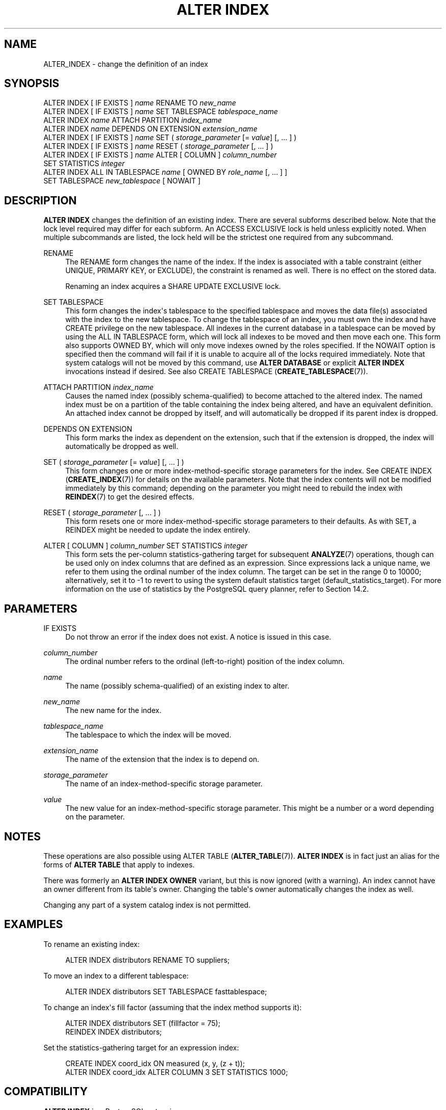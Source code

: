 '\" t
.\"     Title: ALTER INDEX
.\"    Author: The PostgreSQL Global Development Group
.\" Generator: DocBook XSL Stylesheets vsnapshot <http://docbook.sf.net/>
.\"      Date: 2024
.\"    Manual: PostgreSQL 12.22 Documentation
.\"    Source: PostgreSQL 12.22
.\"  Language: English
.\"
.TH "ALTER INDEX" "7" "2024" "PostgreSQL 12.22" "PostgreSQL 12.22 Documentation"
.\" -----------------------------------------------------------------
.\" * Define some portability stuff
.\" -----------------------------------------------------------------
.\" ~~~~~~~~~~~~~~~~~~~~~~~~~~~~~~~~~~~~~~~~~~~~~~~~~~~~~~~~~~~~~~~~~
.\" http://bugs.debian.org/507673
.\" http://lists.gnu.org/archive/html/groff/2009-02/msg00013.html
.\" ~~~~~~~~~~~~~~~~~~~~~~~~~~~~~~~~~~~~~~~~~~~~~~~~~~~~~~~~~~~~~~~~~
.ie \n(.g .ds Aq \(aq
.el       .ds Aq '
.\" -----------------------------------------------------------------
.\" * set default formatting
.\" -----------------------------------------------------------------
.\" disable hyphenation
.nh
.\" disable justification (adjust text to left margin only)
.ad l
.\" -----------------------------------------------------------------
.\" * MAIN CONTENT STARTS HERE *
.\" -----------------------------------------------------------------
.SH "NAME"
ALTER_INDEX \- change the definition of an index
.SH "SYNOPSIS"
.sp
.nf
ALTER INDEX [ IF EXISTS ] \fIname\fR RENAME TO \fInew_name\fR
ALTER INDEX [ IF EXISTS ] \fIname\fR SET TABLESPACE \fItablespace_name\fR
ALTER INDEX \fIname\fR ATTACH PARTITION \fIindex_name\fR
ALTER INDEX \fIname\fR DEPENDS ON EXTENSION \fIextension_name\fR
ALTER INDEX [ IF EXISTS ] \fIname\fR SET ( \fIstorage_parameter\fR [= \fIvalue\fR] [, \&.\&.\&. ] )
ALTER INDEX [ IF EXISTS ] \fIname\fR RESET ( \fIstorage_parameter\fR [, \&.\&.\&. ] )
ALTER INDEX [ IF EXISTS ] \fIname\fR ALTER [ COLUMN ] \fIcolumn_number\fR
    SET STATISTICS \fIinteger\fR
ALTER INDEX ALL IN TABLESPACE \fIname\fR [ OWNED BY \fIrole_name\fR [, \&.\&.\&. ] ]
    SET TABLESPACE \fInew_tablespace\fR [ NOWAIT ]
.fi
.SH "DESCRIPTION"
.PP
\fBALTER INDEX\fR
changes the definition of an existing index\&. There are several subforms described below\&. Note that the lock level required may differ for each subform\&. An
ACCESS EXCLUSIVE
lock is held unless explicitly noted\&. When multiple subcommands are listed, the lock held will be the strictest one required from any subcommand\&.
.PP
RENAME
.RS 4
The
RENAME
form changes the name of the index\&. If the index is associated with a table constraint (either
UNIQUE,
PRIMARY KEY, or
EXCLUDE), the constraint is renamed as well\&. There is no effect on the stored data\&.
.sp
Renaming an index acquires a
SHARE UPDATE EXCLUSIVE
lock\&.
.RE
.PP
SET TABLESPACE
.RS 4
This form changes the index\*(Aqs tablespace to the specified tablespace and moves the data file(s) associated with the index to the new tablespace\&. To change the tablespace of an index, you must own the index and have
CREATE
privilege on the new tablespace\&. All indexes in the current database in a tablespace can be moved by using the
ALL IN TABLESPACE
form, which will lock all indexes to be moved and then move each one\&. This form also supports
OWNED BY, which will only move indexes owned by the roles specified\&. If the
NOWAIT
option is specified then the command will fail if it is unable to acquire all of the locks required immediately\&. Note that system catalogs will not be moved by this command, use
\fBALTER DATABASE\fR
or explicit
\fBALTER INDEX\fR
invocations instead if desired\&. See also
CREATE TABLESPACE (\fBCREATE_TABLESPACE\fR(7))\&.
.RE
.PP
ATTACH PARTITION \fIindex_name\fR
.RS 4
Causes the named index (possibly schema\-qualified) to become attached to the altered index\&. The named index must be on a partition of the table containing the index being altered, and have an equivalent definition\&. An attached index cannot be dropped by itself, and will automatically be dropped if its parent index is dropped\&.
.RE
.PP
DEPENDS ON EXTENSION
.RS 4
This form marks the index as dependent on the extension, such that if the extension is dropped, the index will automatically be dropped as well\&.
.RE
.PP
SET ( \fIstorage_parameter\fR [= \fIvalue\fR] [, \&.\&.\&. ] )
.RS 4
This form changes one or more index\-method\-specific storage parameters for the index\&. See
CREATE INDEX (\fBCREATE_INDEX\fR(7))
for details on the available parameters\&. Note that the index contents will not be modified immediately by this command; depending on the parameter you might need to rebuild the index with
\fBREINDEX\fR(7)
to get the desired effects\&.
.RE
.PP
RESET ( \fIstorage_parameter\fR [, \&.\&.\&. ] )
.RS 4
This form resets one or more index\-method\-specific storage parameters to their defaults\&. As with
SET, a
REINDEX
might be needed to update the index entirely\&.
.RE
.PP
ALTER [ COLUMN ] \fIcolumn_number\fR SET STATISTICS \fIinteger\fR
.RS 4
This form sets the per\-column statistics\-gathering target for subsequent
\fBANALYZE\fR(7)
operations, though can be used only on index columns that are defined as an expression\&. Since expressions lack a unique name, we refer to them using the ordinal number of the index column\&. The target can be set in the range 0 to 10000; alternatively, set it to \-1 to revert to using the system default statistics target (default_statistics_target)\&. For more information on the use of statistics by the
PostgreSQL
query planner, refer to
Section\ \&14.2\&.
.RE
.SH "PARAMETERS"
.PP
IF EXISTS
.RS 4
Do not throw an error if the index does not exist\&. A notice is issued in this case\&.
.RE
.PP
\fIcolumn_number\fR
.RS 4
The ordinal number refers to the ordinal (left\-to\-right) position of the index column\&.
.RE
.PP
\fIname\fR
.RS 4
The name (possibly schema\-qualified) of an existing index to alter\&.
.RE
.PP
\fInew_name\fR
.RS 4
The new name for the index\&.
.RE
.PP
\fItablespace_name\fR
.RS 4
The tablespace to which the index will be moved\&.
.RE
.PP
\fIextension_name\fR
.RS 4
The name of the extension that the index is to depend on\&.
.RE
.PP
\fIstorage_parameter\fR
.RS 4
The name of an index\-method\-specific storage parameter\&.
.RE
.PP
\fIvalue\fR
.RS 4
The new value for an index\-method\-specific storage parameter\&. This might be a number or a word depending on the parameter\&.
.RE
.SH "NOTES"
.PP
These operations are also possible using
ALTER TABLE (\fBALTER_TABLE\fR(7))\&.
\fBALTER INDEX\fR
is in fact just an alias for the forms of
\fBALTER TABLE\fR
that apply to indexes\&.
.PP
There was formerly an
\fBALTER INDEX OWNER\fR
variant, but this is now ignored (with a warning)\&. An index cannot have an owner different from its table\*(Aqs owner\&. Changing the table\*(Aqs owner automatically changes the index as well\&.
.PP
Changing any part of a system catalog index is not permitted\&.
.SH "EXAMPLES"
.PP
To rename an existing index:
.sp
.if n \{\
.RS 4
.\}
.nf
ALTER INDEX distributors RENAME TO suppliers;
.fi
.if n \{\
.RE
.\}
.PP
To move an index to a different tablespace:
.sp
.if n \{\
.RS 4
.\}
.nf
ALTER INDEX distributors SET TABLESPACE fasttablespace;
.fi
.if n \{\
.RE
.\}
.PP
To change an index\*(Aqs fill factor (assuming that the index method supports it):
.sp
.if n \{\
.RS 4
.\}
.nf
ALTER INDEX distributors SET (fillfactor = 75);
REINDEX INDEX distributors;
.fi
.if n \{\
.RE
.\}
.PP
Set the statistics\-gathering target for an expression index:
.sp
.if n \{\
.RS 4
.\}
.nf
CREATE INDEX coord_idx ON measured (x, y, (z + t));
ALTER INDEX coord_idx ALTER COLUMN 3 SET STATISTICS 1000;
.fi
.if n \{\
.RE
.\}
.SH "COMPATIBILITY"
.PP
\fBALTER INDEX\fR
is a
PostgreSQL
extension\&.
.SH "SEE ALSO"
CREATE INDEX (\fBCREATE_INDEX\fR(7)), \fBREINDEX\fR(7)
